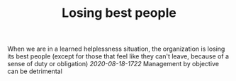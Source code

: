 #+TITLE: Losing best people

When we are in a learned helplessness situation, the organization is
losing its best people (except for those that feel like they can't
leave, because of a sense of duty or obligation)
[[2020-08-18-1722]] Management by objective can be detrimental
